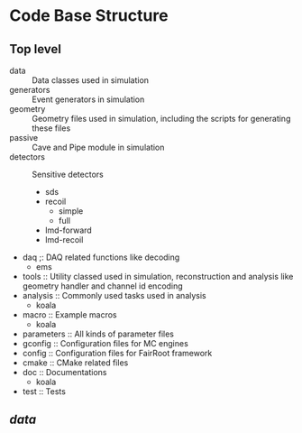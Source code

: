 * Code Base Structure
** Top level
   - data :: Data classes used in simulation
   - generators :: Event generators in simulation
   - geometry :: Geometry files used in simulation, including the scripts for generating these files
   - passive :: Cave and Pipe module in simulation
   - detectors :: Sensitive detectors
     - sds
     - recoil
       - simple
       - full
     - lmd-forward
     - lmd-recoil
   - daq ;: DAQ related functions like decoding
     - ems
   - tools :: Utility classed used in simulation, reconstruction and analysis like geometry handler and channel id encoding
   - analysis :: Commonly used tasks used in analysis
     - koala
   - macro :: Example macros
     - koala
   - parameters :: All kinds of parameter files
   - gconfig :: Configuration files for MC engines
   - config :: Configuration files for FairRoot framework
   - cmake :: CMake related files
   - doc :: Documentations
     - koala
   - test :: Tests

** /data/
